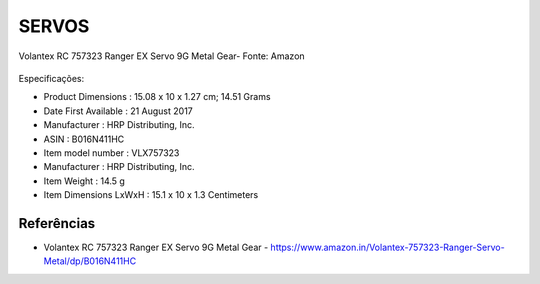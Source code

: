 SERVOS
======


.. figure:: /img/Aerial/vantsolar/servo.png
   :align: center
   

   Volantex RC 757323 Ranger EX Servo 9G Metal Gear- Fonte: Amazon


Especificações:

- Product Dimensions : 15.08 x 10 x 1.27 cm; 14.51 Grams
- Date First Available : 21 August 2017
- Manufacturer : HRP Distributing, Inc.
- ASIN : B016N411HC
- Item model number : VLX757323
- Manufacturer : HRP Distributing, Inc.
- Item Weight : 14.5 g
- Item Dimensions LxWxH : 15.1 x 10 x 1.3 Centimeters

Referências
-----------
* Volantex RC 757323 Ranger EX Servo 9G Metal Gear - https://www.amazon.in/Volantex-757323-Ranger-Servo-Metal/dp/B016N411HC
